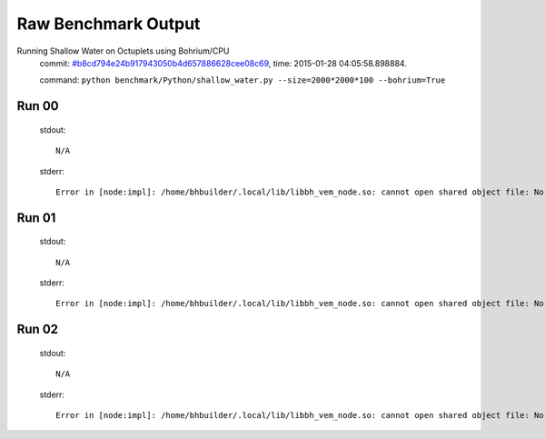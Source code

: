 
Raw Benchmark Output
====================

Running Shallow Water on Octuplets using Bohrium/CPU
    commit: `#b8cd794e24b917943050b4d657886628cee08c69 <https://bitbucket.org/bohrium/bohrium/commits/b8cd794e24b917943050b4d657886628cee08c69>`_,
    time: 2015-01-28 04:05:58.898884.

    command: ``python benchmark/Python/shallow_water.py --size=2000*2000*100 --bohrium=True``

Run 00
~~~~~~
    stdout::

        N/A

    stderr::

        Error in [node:impl]: /home/bhbuilder/.local/lib/libbh_vem_node.so: cannot open shared object file: No such file or directory
        



Run 01
~~~~~~
    stdout::

        N/A

    stderr::

        Error in [node:impl]: /home/bhbuilder/.local/lib/libbh_vem_node.so: cannot open shared object file: No such file or directory
        



Run 02
~~~~~~
    stdout::

        N/A

    stderr::

        Error in [node:impl]: /home/bhbuilder/.local/lib/libbh_vem_node.so: cannot open shared object file: No such file or directory
        



